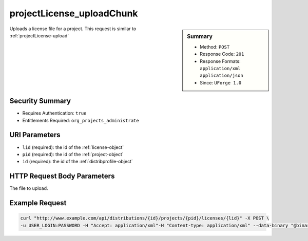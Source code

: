 .. Copyright (c) 2007-2016 UShareSoft, All rights reserved

.. _projectLicense-uploadChunk:

projectLicense_uploadChunk
--------------------------

.. function:: POST /distributions/{id}/projects/{pid}/licenses/{lid}

.. sidebar:: Summary

	* Method: ``POST``
	* Response Code: ``201``
	* Response Formats: ``application/xml`` ``application/json``
	* Since: ``UForge 1.0``

Uploads a license file for a project. This request is similar to :ref:`projectLicense-upload`

Security Summary
~~~~~~~~~~~~~~~~

* Requires Authentication: ``true``
* Entitlements Required: ``org_projects_administrate``

URI Parameters
~~~~~~~~~~~~~~

* ``lid`` (required): the id of the :ref:`license-object`
* ``pid`` (required): the id of the :ref:`project-object`
* ``id`` (required): the id of the :ref:`distribprofile-object`

HTTP Request Body Parameters
~~~~~~~~~~~~~~~~~~~~~~~~~~~~

The file to upload.

Example Request
~~~~~~~~~~~~~~~

.. code-block:: bash

	curl "http://www.example.com/api/distributions/{id}/projects/{pid}/licenses/{lid}" -X POST \
	-u USER_LOGIN:PASSWORD -H "Accept: application/xml"-H "Content-type: application/xml" --data-binary "@binaryFilePath"

.. seealso::

	 * :ref:`project-object`
	 * :ref:`license-object`
	 * :ref:`projectLicense-download`
	 * :ref:`projectLicense-upload`
	 * :ref:`projectLicense-uploadChunk`
	 * :ref:`projectLicense-delete`
